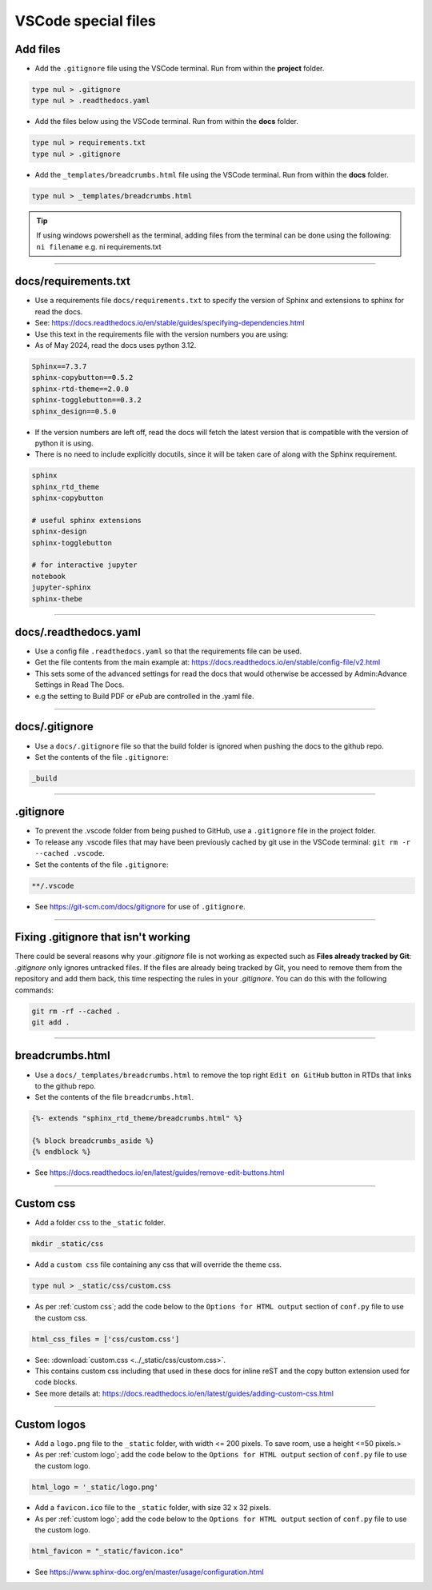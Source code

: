 .. _VSCode special files:

==============================
VSCode special files
==============================

Add files
------------------------------

* Add the ``.gitignore`` file using the VSCode terminal. Run from within the **project** folder.

.. code-block::

    type nul > .gitignore
    type nul > .readthedocs.yaml

* Add the files below using the VSCode terminal. Run from within the **docs** folder.

.. code-block::

    type nul > requirements.txt
    type nul > .gitignore
    
* Add the ``_templates/breadcrumbs.html`` file using the VSCode terminal. Run from within the **docs** folder.

.. code-block::

    type nul > _templates/breadcrumbs.html


.. tip::

    If using windows powershell as the terminal, adding files from the terminal can be done using the following:
    ``ni filename``
    e.g. ni requirements.txt 

----

docs/requirements.txt
------------------------------

* Use a requirements file ``docs/requirements.txt`` to specify the version of Sphinx and extensions to sphinx for read the docs.
* See: https://docs.readthedocs.io/en/stable/guides/specifying-dependencies.html
  
* Use this text in the requirements file with the version numbers you are using:
* As of May 2024, read the docs uses python 3.12.

.. code-block:: 

    Sphinx==7.3.7
    sphinx-copybutton==0.5.2
    sphinx-rtd-theme==2.0.0
    sphinx-togglebutton==0.3.2
    sphinx_design==0.5.0


* If the version numbers are left off, read the docs will fetch the latest version that is compatible with the version of python it is using.
* There is no need to include explicitly docutils, since it will be taken care of along with the Sphinx requirement. 

.. code-block::

    sphinx
    sphinx_rtd_theme
    sphinx-copybutton

    # useful sphinx extensions
    sphinx-design
    sphinx-togglebutton

    # for interactive jupyter 
    notebook
    jupyter-sphinx
    sphinx-thebe

----

docs/.readthedocs.yaml
------------------------------

* Use a config file ``.readthedocs.yaml`` so that the requirements file can be used.
* Get the file contents from the main example at: https://docs.readthedocs.io/en/stable/config-file/v2.html
* This sets some of the advanced settings for read the docs that would otherwise be accessed by Admin:Advance Settings in Read The Docs.
* e.g the setting to Build PDF or ePub are controlled in the .yaml file.

----

docs/.gitignore
------------------------------

* Use a ``docs/.gitignore`` file so that the build folder is ignored when pushing the docs to the github repo.
* Set the contents of the file ``.gitignore``:

.. code-block::

    _build

----

.gitignore
------------------------------

* To prevent the .vscode folder from being pushed to GitHub, use a ``.gitignore`` file in the project folder.
* To release any .vscode files that may have been previously cached by git use in the VSCode terminal: ``git rm -r --cached .vscode``.
* Set the contents of the file ``.gitignore``:

.. code-block::

    **/.vscode

* See https://git-scm.com/docs/gitignore for use of ``.gitignore``.

----

Fixing .gitignore that isn't working
---------------------------------------

There could be several reasons why your `.gitignore` file is not working as expected such as **Files already tracked by Git**: `.gitignore` only ignores untracked files. If the files are already being tracked by Git, you need to remove them from the repository and add them back, this time respecting the rules in your `.gitignore`. You can do this with the following commands:

.. code-block::

    git rm -rf --cached .
    git add .

----

breadcrumbs.html
------------------------------

* Use a ``docs/_templates/breadcrumbs.html`` to remove the top right ``Edit on GitHub`` button in RTDs that links to the github repo.
* Set the contents of the file ``breadcrumbs.html``.

.. code-block::

    {%- extends "sphinx_rtd_theme/breadcrumbs.html" %}

    {% block breadcrumbs_aside %}
    {% endblock %}

* See https://docs.readthedocs.io/en/latest/guides/remove-edit-buttons.html

----

Custom css
------------------------------

* Add a folder ``css`` to the ``_static`` folder.

.. code-block::

    mkdir _static/css

* Add a ``custom css`` file containing any css that will override the theme css.

.. code-block::

    type nul > _static/css/custom.css

* As per :ref:`custom css`; add the code below to the ``Options for HTML output`` section of ``conf.py`` file to use the custom css.

.. code-block::

    html_css_files = ['css/custom.css']

* See: :download:`custom.css <../_static/css/custom.css>`.
* This contains custom css including that used in these docs for inline reST and the copy button extension used for code blocks.
* See more details at: https://docs.readthedocs.io/en/latest/guides/adding-custom-css.html

----

Custom logos
------------------------------

* Add a ``logo.png`` file to the ``_static`` folder, with width <= 200 pixels. To save room, use a height <=50 pixels.>

* As per :ref:`custom logo`; add the code below to the ``Options for HTML output`` section of ``conf.py`` file to use the custom logo.

.. code-block::

    html_logo = '_static/logo.png'

* Add a ``favicon.ico`` file to the ``_static`` folder, with size 32 x 32 pixels.

* As per :ref:`custom logo`; add the code below to the ``Options for HTML output`` section of ``conf.py`` file to use the custom logo.

.. code-block::

    html_favicon = "_static/favicon.ico"

* See https://www.sphinx-doc.org/en/master/usage/configuration.html

